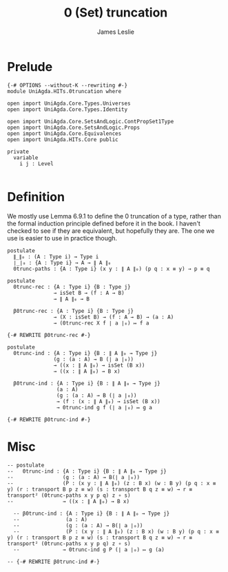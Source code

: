 #+title: 0 (Set) truncation
#+author: James Leslie
#+STARTUP: noindent hideblocks latexpreview
* Prelude
#+begin_src agda2
{-# OPTIONS --without-K --rewriting #-}
module UniAgda.HITs.0truncation where

open import UniAgda.Core.Types.Universes
open import UniAgda.Core.Types.Identity

open import UniAgda.Core.SetsAndLogic.ContPropSet1Type
open import UniAgda.Core.SetsAndLogic.Props
open import UniAgda.Core.Equivalences
open import UniAgda.HITs.Core public

private
  variable
    i j : Level

#+end_src

* Definition
We mostly use Lemma 6.9.1 to define the 0 truncation of a type, rather than the formal induction principle defined before it in the book. I haven't checked to see if they are equivalent, but hopefully they are. The one we use is easier to use in practice though.
#+name: Lemma6.9.1
#+begin_src agda2
postulate
  ∥_∥₀ : (A : Type i) → Type i
  ∣_∣₀ : {A : Type i} → A → ∥ A ∥₀
  0trunc-paths : {A : Type i} (x y : ∥ A ∥₀) (p q : x ≡ y) → p ≡ q

postulate
  0trunc-rec : {A : Type i} {B : Type j}
               → isSet B → (f : A → B)
               → ∥ A ∥₀ → B

  β0trunc-rec : {A : Type i} {B : Type j}
               → (X : isSet B) → (f : A → B) → (a : A)
               → (0trunc-rec X f ∣ a ∣₀) ↦ f a

{-# REWRITE β0trunc-rec #-}

postulate
  0trunc-ind : {A : Type i} {B : ∥ A ∥₀ → Type j}
               (g : (a : A) → B (∣ a ∣₀))
               → ((x : ∥ A ∥₀) → isSet (B x))
               → ((x : ∥ A ∥₀) → B x)

  β0trunc-ind : {A : Type i} {B : ∥ A ∥₀ → Type j}
                (a : A)
                (g : (a : A) → B (∣ a ∣₀))
                → (f : (x : ∥ A ∥₀) → isSet (B x))
                → 0trunc-ind g f (∣ a ∣₀) ↦ g a

{-# REWRITE β0trunc-ind #-}
#+end_src

* Misc
#+begin_src agda2
-- postulate
--   0trunc-ind : {A : Type i} {B : ∥ A ∥₀ → Type j}
--                (g : (a : A) → B(∣ a ∣₀))
--                (P : (x y : ∥ A ∥₀) (z : B x) (w : B y) (p q : x ≡ y) (r : transport B p z ≡ w) (s : transport B q z ≡ w) → r ≡ transport² (0trunc-paths x y p q) z ∘ s)
--                → ((x : ∥ A ∥₀) → B x)

  -- β0trunc-ind : {A : Type i} {B : ∥ A ∥₀ → Type j}
  --               (a : A)
  --               (g : (a : A) → B(∣ a ∣₀))
  --               (P : (x y : ∥ A ∥₀) (z : B x) (w : B y) (p q : x ≡ y) (r : transport B p z ≡ w) (s : transport B q z ≡ w) → r ≡ transport² (0trunc-paths x y p q) z ∘ s)
  --              → 0trunc-ind g P (∣ a ∣₀) ↦ g (a)

-- {-# REWRITE β0trunc-ind #-}
#+end_src

